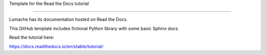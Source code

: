 Template for the Read the Docs tutorial

=======================================

Lumache has its documentation hosted on Read the Docs.

This GitHub template includes fictional Python library
with some basic Sphinx docs.

Read the tutorial here:

https://docs.readthedocs.io/en/stable/tutorial/

